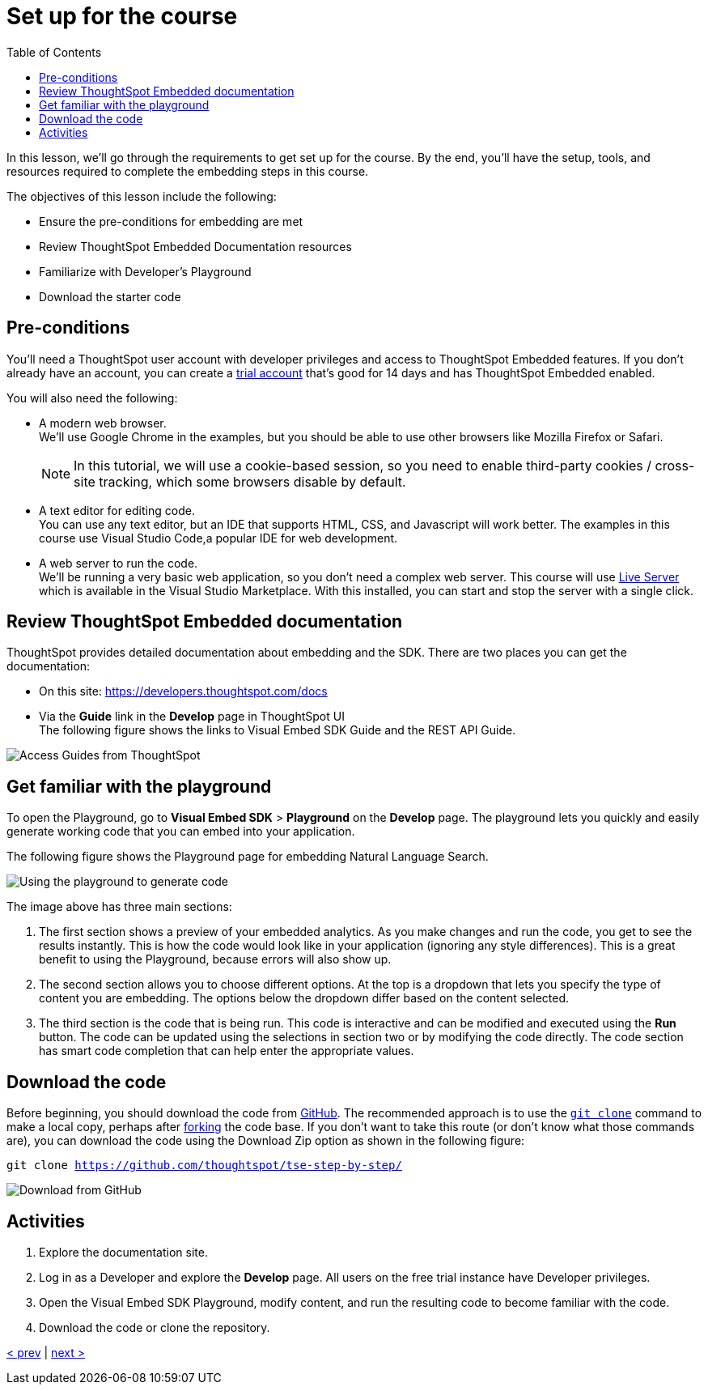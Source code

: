 = Set up for the course
:toc: true
:toclevels: 3

:page-title: Set up for the course
:page-pageid: tse-fundamentals_lesson-02
:page-description: Learn how to set up for the course, including prerequisites, documentation resources, Developer's Playground, and downloading starter code.

In this lesson, we'll go through the requirements to get set up for the course. By the end, you'll  have the setup, tools, and resources required to complete the embedding steps in this course.

The objectives of this lesson include the following:

* Ensure the pre-conditions for embedding are met
* Review ThoughtSpot Embedded Documentation resources
* Familiarize with Developer's Playground
* Download the starter code

== Pre-conditions

You'll need a ThoughtSpot user account with developer privileges and access to ThoughtSpot Embedded features. If you don't already have an account, you can create a link:https://www.thoughtspot.com/trial?tsref=ts-dev-training[trial account, window=_blank] that's good for 14 days and has ThoughtSpot Embedded enabled.

You will also need the following:

* A modern web browser. +
We'll use Google Chrome in the examples, but you should be able to use other browsers like Mozilla Firefox or Safari.
+
[NOTE]
====
In this tutorial, we will use a cookie-based session, so you need to enable third-party cookies / cross-site tracking, which some browsers disable by default.
====
* A text editor for editing code. +
You can use any text editor, but an IDE that supports HTML, CSS, and Javascript will work better. The examples in this course use Visual Studio Code,a popular IDE for web development.
* A web server to run the code. +
We'll be running a very basic web application, so you don't need a complex web server. This course will use link:https://marketplace.visualstudio.com/items?itemName=ritwickdey.LiveServer[Live Server, window=_blank] which is available in the Visual Studio Marketplace. With this installed, you can start and stop the server with a single click.

== Review ThoughtSpot Embedded documentation

ThoughtSpot provides detailed documentation about embedding and the SDK. There are two places you can get the documentation:

* On this site: link:https://developers.thoughtspot.com/docs[https://developers.thoughtspot.com/docs]
* Via the *Guide* link in the *Develop* page in ThoughtSpot UI +
The following figure shows the links to Visual Embed SDK Guide and the REST API Guide.

[.widthAuto]
[.bordered]
image:images/tutorials/tse-fundamentals/lesson-02-doc-links.png[Access Guides from ThoughtSpot]

== Get familiar with the playground

To open the Playground, go to  *Visual Embed SDK* > *Playground* on the *Develop* page. The playground lets you quickly and easily generate working code that you can embed into your application.

The following figure shows the Playground page for embedding Natural Language Search.

[.widthAuto]
[.bordered]
image:images/tutorials/tse-fundamentals/lesson-02-playground-sage-search.png[Using the playground to generate code, scale=50%]

The image above has three main sections:

1. The first section shows a preview of your embedded analytics. As you make changes and run the code, you get to see the results instantly. This is how the code would look like in your application (ignoring any style differences). This is a great benefit to using the Playground, because errors will also show up.
2. The second section allows you to choose different options. At the top is a dropdown that lets you specify the type of content you are embedding. The options below the dropdown differ based on the content selected.
3. The third section is the code that is being run. This code is interactive and can be modified and executed using the *Run* button. The code can be updated using the selections in section two or by modifying the code directly. The code section has smart code completion that can help enter the appropriate values.

== Download the code

Before beginning, you should download the code from link:https://github.com/thoughtspot/tse-step-by-step/[GitHub, window=_blank]. The recommended approach is to use the link:https://github.com/git-guides/git-clone[`git clone`, window=_blank] command to make a local copy, perhaps after link:https://docs.github.com/en/get-started/quickstart/fork-a-repo[forking, window=_blank] the code base. If you don't want to take this route (or don't know what those commands are), you can download the code using the Download Zip option as shown in the following figure:

`git clone https://github.com/thoughtspot/tse-step-by-step/`

[.widthAuto]
[.bordered]
image:images/tutorials/tse-fundamentals/lesson-02-download-git.png[Download from GitHub]

== Activities

1. Explore the documentation site.
2. Log in as a Developer and explore the *Develop* page. All users on the free trial instance have Developer privileges.
3. Open the Visual Embed SDK Playground, modify content, and run the resulting code to become familiar with the code.
4. Download the code or clone the repository.

xref:tse-fundamentals-lesson-01.adoc[< prev] | xref:tse-fundamentals-lesson-03.adoc[next >]
